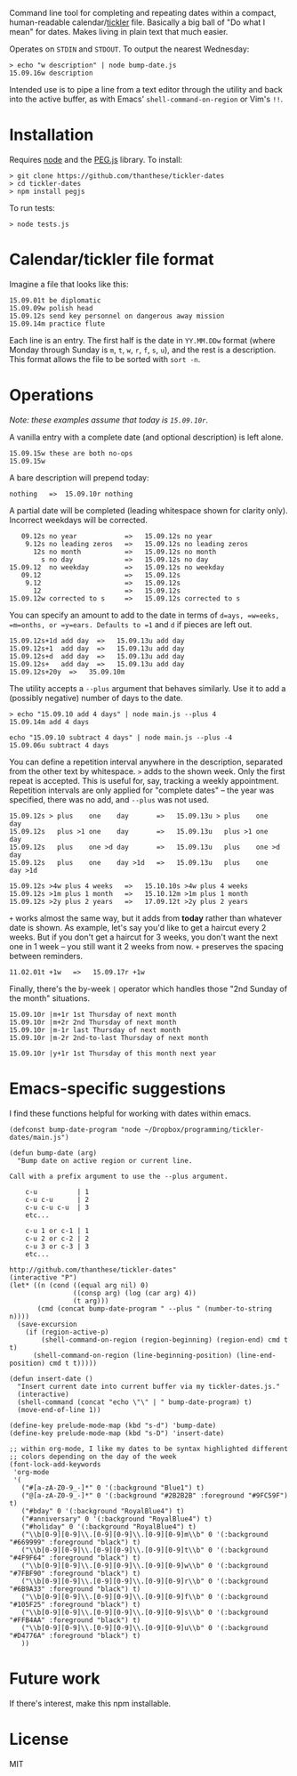 Command line tool for completing and repeating dates within a compact, human-readable calendar/[[https://en.wikipedia.org/wiki/Tickler][tickler]] file. Basically a big ball of "Do what I mean" for dates. Makes living in plain text that much easier.

Operates on =STDIN= and =STDOUT=. To output the nearest Wednesday:

#+BEGIN_SRC
> echo "w description" | node bump-date.js
15.09.16w description
#+END_SRC

Intended use is to pipe a line from a text editor through the utility and back into the active buffer, as with Emacs' =shell-command-on-region= or Vim's =!!=.

* Installation

Requires [[https://nodejs.org/][node]] and the [[http://pegjs.org/online][PEG.js]] library. To install:

#+BEGIN_SRC
> git clone https://github.com/thanthese/tickler-dates
> cd tickler-dates
> npm install pegjs
#+END_SRC

To run tests:

#+BEGIN_SRC
> node tests.js
#+END_SRC

* Calendar/tickler file format

Imagine a file that looks like this:

#+BEGIN_SRC
15.09.01t be diplomatic
15.09.09w polish head
15.09.12s send key personnel on dangerous away mission
15.09.14m practice flute
#+END_SRC

Each line is an entry. The first half is the date in =YY.MM.DDw= format (where Monday through Sunday is =m=, =t=, =w=, =r=, =f=, =s=, =u=), and the rest is a description. This format allows the file to be sorted with ~sort -n~.

* Operations

/Note: these examples assume that today is =15.09.10r=./

A vanilla entry with a complete date (and optional description) is left alone.

#+BEGIN_SRC
15.09.15w these are both no-ops
15.09.15w
#+END_SRC

A bare description will prepend today:

#+BEGIN_SRC
nothing   =>  15.09.10r nothing
#+END_SRC

A partial date will be completed (leading whitespace shown for clarity only). Incorrect weekdays will be corrected.

#+BEGIN_SRC
   09.12s no year            =>   15.09.12s no year
    9.12s no leading zeros   =>   15.09.12s no leading zeros
      12s no month           =>   15.09.12s no month
        s no day             =>   15.09.12s no day
15.09.12  no weekday         =>   15.09.12s no weekday
   09.12                     =>   15.09.12s
    9.12                     =>   15.09.12s
      12                     =>   15.09.12s
15.09.12w corrected to s     =>   15.09.12s corrected to s
#+END_SRC

You can specify an amount to add to the date in terms of =d=ays, =w=eeks, =m=onths, or =y=ears. Defaults to =1= and =d= if pieces are left out.

#+BEGIN_SRC
15.09.12s+1d add day  =>   15.09.13u add day
15.09.12s+1  add day  =>   15.09.13u add day
15.09.12s+d  add day  =>   15.09.13u add day
15.09.12s+   add day  =>   15.09.13u add day
15.09.12s+20y  =>   35.09.10m
#+END_SRC

The utility accepts a =--plus= argument that behaves similarly. Use it to add a (possibly negative) number of days to the date.

#+BEGIN_SRC
> echo "15.09.10 add 4 days" | node main.js --plus 4
15.09.14m add 4 days

echo "15.09.10 subtract 4 days" | node main.js --plus -4
15.09.06u subtract 4 days
#+END_SRC

You can define a repetition interval anywhere in the description, separated from the other text by whitespace. =>= adds to the shown week. Only the first repeat is accepted. This is useful for, say, tracking a weekly appointment. Repetition intervals are only applied for "complete dates" -- the year was specified, there was no add, and =--plus= was not used.

#+BEGIN_SRC
15.09.12s > plus    one    day       =>   15.09.13u > plus    one    day
15.09.12s   plus >1 one    day       =>   15.09.13u   plus >1 one    day
15.09.12s   plus    one >d day       =>   15.09.13u   plus    one >d day
15.09.12s   plus    one    day >1d   =>   15.09.13u   plus    one    day >1d

15.09.12s >4w plus 4 weeks   =>   15.10.10s >4w plus 4 weeks
15.09.12s >1m plus 1 month   =>   15.10.12m >1m plus 1 month
15.09.12s >2y plus 2 years   =>   17.09.12t >2y plus 2 years
#+END_SRC

=+= works almost the same way, but it adds from *today* rather than whatever date is shown. As example, let's say you'd like to get a haircut every 2 weeks. But if you don't get a haircut for 3 weeks, you don't want the next one in 1 week -- you still want it 2 weeks from now. =+= preserves the spacing between reminders.

#+BEGIN_SRC
11.02.01t +1w   =>   15.09.17r +1w
#+END_SRC

Finally, there's the by-week =|= operator which handles those "2nd Sunday of the month" situations.

#+BEGIN_SRC
15.09.10r |m+1r 1st Thursday of next month
15.09.10r |m+2r 2nd Thursday of next month
15.09.10r |m-1r last Thursday of next month
15.09.10r |m-2r 2nd-to-last Thursday of next month

15.09.10r |y+1r 1st Thursday of this month next year
#+END_SRC

* Emacs-specific suggestions

I find these functions helpful for working with dates within emacs.

#+BEGIN_SRC elisp
  (defconst bump-date-program "node ~/Dropbox/programming/tickler-dates/main.js")

  (defun bump-date (arg)
    "Bump date on active region or current line.

  Call with a prefix argument to use the --plus argument.

      c-u          | 1
      c-u c-u      | 2
      c-u c-u c-u  | 3
      etc...

      c-u 1 or c-1 | 1
      c-u 2 or c-2 | 2
      c-u 3 or c-3 | 3
      etc...

  http://github.com/thanthese/tickler-dates"
  (interactive "P")
  (let* ((n (cond ((equal arg nil) 0)
                  ((consp arg) (log (car arg) 4))
                  (t arg)))
         (cmd (concat bump-date-program " --plus " (number-to-string n))))
    (save-excursion
      (if (region-active-p)
          (shell-command-on-region (region-beginning) (region-end) cmd t t)
        (shell-command-on-region (line-beginning-position) (line-end-position) cmd t t)))))

  (defun insert-date ()
    "Insert current date into current buffer via my tickler-dates.js."
    (interactive)
    (shell-command (concat "echo \"\" | " bump-date-program) t)
    (move-end-of-line 1))

  (define-key prelude-mode-map (kbd "s-d") 'bump-date)
  (define-key prelude-mode-map (kbd "s-D") 'insert-date)

  ;; within org-mode, I like my dates to be syntax highlighted different
  ;; colors depending on the day of the week
  (font-lock-add-keywords
   'org-mode
   '(
     ("#[a-zA-Z0-9_-]*" 0 '(:background "Blue1") t)
     ("@[a-zA-Z0-9_-]*" 0 '(:background "#2B2B2B" :foreground "#9FC59F") t)
     ("#bday" 0 '(:background "RoyalBlue4") t)
     ("#anniversary" 0 '(:background "RoyalBlue4") t)
     ("#holiday" 0 '(:background "RoyalBlue4") t)
     ("\\b[0-9][0-9]\\.[0-9][0-9]\\.[0-9][0-9]m\\b" 0 '(:background "#669999" :foreground "black") t)
     ("\\b[0-9][0-9]\\.[0-9][0-9]\\.[0-9][0-9]t\\b" 0 '(:background "#4F9F64" :foreground "black") t)
     ("\\b[0-9][0-9]\\.[0-9][0-9]\\.[0-9][0-9]w\\b" 0 '(:background "#7FBF90" :foreground "black") t)
     ("\\b[0-9][0-9]\\.[0-9][0-9]\\.[0-9][0-9]r\\b" 0 '(:background "#6B9A33" :foreground "black") t)
     ("\\b[0-9][0-9]\\.[0-9][0-9]\\.[0-9][0-9]f\\b" 0 '(:background "#105F25" :foreground "black") t)
     ("\\b[0-9][0-9]\\.[0-9][0-9]\\.[0-9][0-9]s\\b" 0 '(:background "#FFB4AA" :foreground "black") t)
     ("\\b[0-9][0-9]\\.[0-9][0-9]\\.[0-9][0-9]u\\b" 0 '(:background "#D4776A" :foreground "black") t)
     ))
#+END_SRC

* Future work

If there's interest, make this npm installable.

* License
MIT
